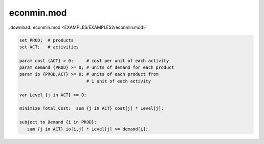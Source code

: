 econmin.mod
===========

:download:`econmin.mod <EXAMPLES/EXAMPLES2/econmin.mod>`

.. code-block:: ampl

    set PROD;  # products
    set ACT;   # activities
    
    param cost {ACT} > 0;     # cost per unit of each activity
    param demand {PROD} >= 0; # units of demand for each product
    param io {PROD,ACT} >= 0; # units of each product from
                              # 1 unit of each activity
    
    var Level {j in ACT} >= 0;
    
    minimize Total_Cost:  sum {j in ACT} cost[j] * Level[j];
    
    subject to Demand {i in PROD}:
       sum {j in ACT} io[i,j] * Level[j] >= demand[i];
